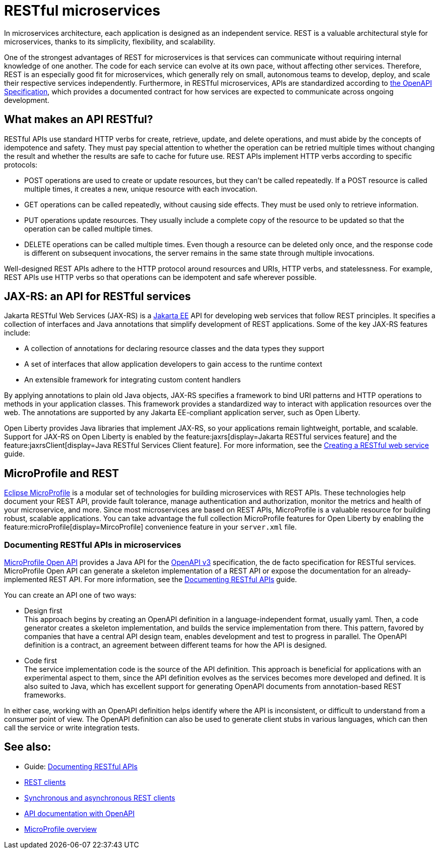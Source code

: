 // Copyright (c) 2019 IBM Corporation and others.
// Licensed under Creative Commons Attribution-NoDerivatives
// 4.0 International (CC BY-ND 4.0)
//   https://creativecommons.org/licenses/by-nd/4.0/
//
// Contributors:
//     IBM Corporation
//
:page-description: REST, as an architectural style, is one way to implement microservices. REST has become a valuable strategy for microservices, thanks to its simplicity, flexibility and scalability.
:seo-title: REST Microservices
:seo-description: REST, as an architectural style, is one way to implement microservices. REST has become a valuable strategy for microservices, thanks to its simplicity, flexibility and scalability.
:page-layout: general-reference
:page-type: general
= RESTful microservices

In microservices architecture, each application is designed as an independent service. REST is a valuable architectural style for microservices, thanks to its simplicity, flexibility, and scalability.

One of the strongest advantages of REST for microservices is that services can communicate without requiring internal knowledge of one another. The code for each service can evolve at its own pace, without affecting other services. Therefore, REST is an especially good fit for microservices, which generally rely on small, autonomous teams to develop, deploy, and scale their respective services independently. Furthermore, in RESTful microservices, APIs are standardized according to https://swagger.io/specification/[the OpenAPI Specification], which provides a documented contract for how services are expected to communicate across ongoing development.

== What makes an API RESTful?

RESTful APIs use standard HTTP verbs for create, retrieve, update, and delete operations, and must abide by the concepts of idempotence and safety. They must pay special attention to whether the operation can be retried multiple times without changing the result and whether the results are safe to cache for future use. REST APIs implement HTTP verbs according to specific protocols:

- POST operations are used to create or update resources, but they can't be called repeatedly. If a POST resource is called multiple times, it creates a new, unique resource with each invocation.
- GET operations can be called repeatedly, without causing side effects. They must be used only to retrieve information.
- PUT operations update resources. They usually include a complete copy of the resource to be updated so that the operation can be called  multiple times.
- DELETE operations can be called multiple times. Even though a resource can be deleted only once, and the response code is different on subsequent invocations, the server remains in the same state through multiple invocations.

Well-designed REST APIs adhere to the HTTP protocol around resources and URIs, HTTP verbs, and statelessness. For example, REST APIs use HTTP verbs so that operations can be idempotent and safe wherever possible.


== JAX-RS: an API for RESTful services

Jakarta RESTful Web Services (JAX-RS) is a xref:jakarta-ee.adoc[Jakarta EE] API for developing web services that follow REST principles.
It specifies a collection of interfaces and Java annotations that simplify development of REST applications. Some of the key JAX-RS features include:

- A collection of annotations for declaring resource classes and the data types they support
- A set of interfaces that allow application developers to gain access to the runtime context
- An extensible framework for integrating custom content handlers

By applying annotations to plain old Java objects, JAX-RS specifies a framework to bind URI patterns and HTTP operations to methods in your application classes. This framework provides a standardized way to interact with application resources over the web. The annotations are supported by any Jakarta EE-compliant application server, such as Open Liberty.

Open Liberty provides Java libraries that implement JAX-RS, so your applications remain lightweight, portable, and scalable. Support for JAX-RS on Open Liberty is enabled by the feature:jaxrs[display=Jakarta RESTful services feature] and the feature:jaxrsClient[display=Java RESTful Services Client feature]. For more information, see the link:/guides/rest-intro.html[Creating a RESTful web service] guide.

== MicroProfile and REST

xref:microprofile.adoc[Eclipse MicroProfile] is a modular set of technologies for building microservices with REST APIs. These technologies help document your REST API, provide fault tolerance, manage authentication and authorization, monitor the metrics and health of your microservice, and more. Since most  microservices are based on REST APIs, MicroProfile is a valuable resource for building robust, scalable applications. You can take advantage the full collection MicroProfile features for Open Liberty by enabling the feature:microProfile[display=MircoProfile] convenience feature in your `server.xml` file.

=== Documenting RESTful APIs in microservices
xref:documentation-openapi.adoc[MicroProfile Open API] provides a Java API for the https://github.com/OAI/OpenAPI-Specification/blob/main/versions/3.0.2.md[OpenAPI v3] specification, the de facto specification for RESTful services. MicroProfile Open API can generate a skeleton implementation of a REST API or expose the documentation for an already-implemented REST API. For more information, see the link:/guides/microprofile-openapi.html[Documenting RESTful APIs] guide.

You can create an API one of two ways:

- Design first +
This approach begins by creating an OpenAPI definition in a language-independent format, usually yaml. Then, a code generator creates a skeleton implementation, and builds the service implementation from there. This pattern, favored by companies that have a central API design team, enables development and test to progress in parallel. The OpenAPI definition is a contract, an agreement between different teams for how the API is designed.

- Code first +
The service implementation code is the source of the API definition. This approach is beneficial for applications with an experimental aspect to them, since the API definition evolves as the services becomes more developed and defined. It is also suited to Java, which has excellent support for generating OpenAPI documents from annotation-based REST frameworks.

In either case, working with an OpenAPI definition helps identify  where the API is inconsistent, or difficult to understand from a consumer point of view. The OpenAPI definition can also be used to generate client stubs in various languages, which can then call the service or write integration tests.

== See also:
- Guide: link:/guides/microprofile-openapi.html[Documenting RESTful APIs]
- xref:rest-clients.adoc[REST clients]
- xref:sync-async-rest-clients.adoc[Synchronous and asynchronous REST clients]
- xref:documentation-openapi.adoc[API documentation with OpenAPI]
- xref:microprofile.adoc[MicroProfile overview]
